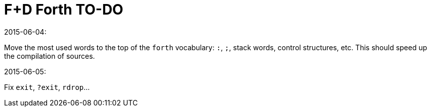 = F+D Forth TO-DO

.2015-06-04:

Move the most used words to the top of the `forth` vocabulary: `:`,
`;`, stack words, control structures, etc.  This should speed up the
compilation of sources.

.2015-06-05:

Fix `exit`, `?exit`, `rdrop`...


